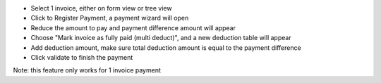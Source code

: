 - Select 1 invoice, either on form view or tree view
- Click to Register Payment, a payment wizard will open
- Reduce the amount to pay and payment difference amount will appear
- Choose "Mark invoice as fully paid (multi deduct)", and a new deduction table will appear
- Add deduction amount, make sure total deduction amount is equal to the payment difference
- Click validate to finish the payment

Note: this feature only works for 1 invoice payment
